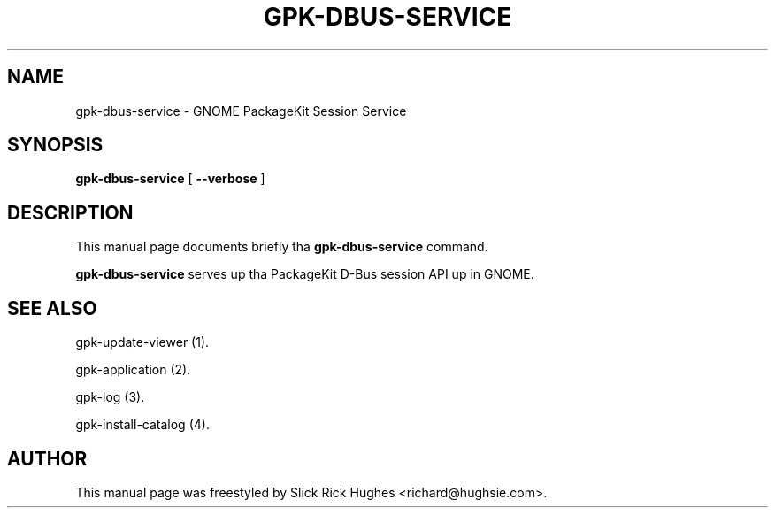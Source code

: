 .\" auto-generated by docbook2man-spec from docbook-utils package
.TH "GPK-DBUS-SERVICE" "1" "11 April,2008" "" ""
.SH NAME
gpk-dbus-service \- GNOME PackageKit Session Service
.SH SYNOPSIS
.sp
\fBgpk-dbus-service\fR [ \fB--verbose\fR ] 
.SH "DESCRIPTION"
.PP
This manual page documents briefly tha \fBgpk-dbus-service\fR command.
.PP
\fBgpk-dbus-service\fR serves up tha PackageKit D-Bus session API up in GNOME.
.SH "SEE ALSO"
.PP
gpk-update-viewer (1).
.PP
gpk-application (2).
.PP
gpk-log (3).
.PP
gpk-install-catalog (4).
.SH "AUTHOR"
.PP
This manual page was freestyled by Slick Rick Hughes <richard@hughsie.com>\&.
